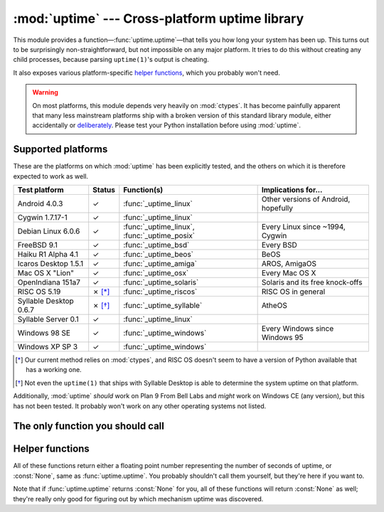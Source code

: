 .. uptime documentation master file

:mod:`uptime` --- Cross-platform uptime library
===============================================

.. module:: uptime
   :synopsis: Cross-platform uptime library
.. moduleauthor:: Koen Crolla <cairnarvon@gmail.com>

This module provides a function—:func:`uptime.uptime`—that tells you how long
your system has been up. This turns out to be surprisingly non-straightforward,
but not impossible on any major platform. It tries to do this without creating
any child processes, because parsing ``uptime(1)``'s output is cheating.

It also exposes various platform-specific `helper functions`_, which you
probably won't need.

.. warning::

   On most platforms, this module depends very heavily on :mod:`ctypes`. It
   has become painfully apparent that many less mainstream platforms ship with
   a broken version of this standard library module, either accidentally or
   deliberately_. Please test your Python installation before using
   :mod:`uptime`.

.. _deliberately: https://developers.google.com/appengine/kb/libraries


Supported platforms
-------------------

These are the platforms on which :mod:`uptime` has been explicitly tested, and
the others on which it is therefore expected to work as well.

+------------------+--------+--------------------------+---------------------+
| Test platform    | Status | Function(s)              | Implications for... |
+==================+========+==========================+=====================+
| Android 4.0.3    | ✓      | :func:`_uptime_linux`    | Other versions of   |
|                  |        |                          | Android, hopefully  |
+------------------+--------+--------------------------+---------------------+
| Cygwin 1.7.17-1  | ✓      | :func:`_uptime_linux`    |                     |
+------------------+--------+--------------------------+---------------------+
| Debian Linux     | ✓      | :func:`_uptime_linux`,   | Every Linux since   |
| 6.0.6            |        | :func:`_uptime_posix`    | ~1994, Cygwin       |
+------------------+--------+--------------------------+---------------------+
| FreeBSD 9.1      | ✓      | :func:`_uptime_bsd`      | Every BSD           |
+------------------+--------+--------------------------+---------------------+
| Haiku R1 Alpha   | ✓      | :func:`_uptime_beos`     | BeOS                |
| 4.1              |        |                          |                     |
+------------------+--------+--------------------------+---------------------+
| Icaros Desktop   | ✓      | :func:`_uptime_amiga`    | AROS, AmigaOS       |
| 1.5.1            |        |                          |                     |
+------------------+--------+--------------------------+---------------------+
| Mac OS X "Lion"  | ✓      | :func:`_uptime_osx`      | Every Mac OS X      |
+------------------+--------+--------------------------+---------------------+
| OpenIndiana      | ✓      | :func:`_uptime_solaris`  | Solaris and its     |
| 151a7            |        |                          | free knock-offs     |
+------------------+--------+--------------------------+---------------------+
| RISC OS 5.19     | ✗ [*]_ | :func:`_uptime_riscos`   | RISC OS in general  |
+------------------+--------+--------------------------+---------------------+
| Syllable Desktop | ✗ [*]_ | :func:`_uptime_syllable` | AtheOS              |
| 0.6.7            |        |                          |                     |
+------------------+--------+--------------------------+---------------------+
| Syllable Server  | ✓      | :func:`_uptime_linux`    |                     |
| 0.1              |        |                          |                     |
+------------------+--------+--------------------------+---------------------+
| Windows 98 SE    | ✓      | :func:`_uptime_windows`  | Every Windows since |
|                  |        |                          | Windows 95          |
+------------------+--------+--------------------------+---------------------+
| Windows XP SP 3  | ✓      | :func:`_uptime_windows`  |                     |
+------------------+--------+--------------------------+---------------------+

.. [*] Our current method relies on :mod:`ctypes`, and RISC OS doesn't seem to
   have a version of Python available that has a working one.

.. [*] Not even the ``uptime(1)`` that ships with Syllable Desktop is able to
   determine the system uptime on that platform.

Additionally, :mod:`uptime` *should* work on Plan 9 From Bell Labs and *might*
work on Windows CE (any version), but this has not been tested. It probably
won't work on any other operating systems not listed.


The only function you should call
---------------------------------

.. function:: uptime

     >>> from uptime import uptime
     >>> uptime()
     49170.129999999997

   Returns the uptime in seconds, or :const:`None` if it can't figure it out.

   This function will try to call the right function for your platform (based
   on ``sys.platform``), or all functions in some order until it finds one
   that doesn't return :const:`None`.


Helper functions
----------------

All of these functions return either a floating point number representing the
number of seconds of uptime, or :const:`None`, same as :func:`uptime.uptime`.
You probably shouldn't call them yourself, but they're here if you want to.

Note that if :func:`uptime.uptime` returns :const:`None` for you, all of these
functions will return :const:`None` as well; they're really only good for
figuring out by which mechanism uptime was discovered.

.. function:: _uptime_amiga

   AmigaOS-specific uptime. It takes the creation time of the ``RAM:`` drive
   to be the boot time, and subtracts it from the current time to determine
   the uptime.

   .. versionadded:: 1.4

.. function:: _uptime_beos

   BeOS/Haiku-specific uptime. It uses :c:func:`system_time` from ``libroot``
   to determine the uptime.

   .. versionadded:: 1.2

.. function:: _uptime_bsd

   BSD-specific uptime (including OS X). It uses ``sysctl`` (through the
   :c:func:`sysctlbyname` function) to figure out the system's boot time, which
   it then subtracts from the current time to find the uptime.

.. function:: _uptime_linux

   Linux-specific uptime. It first tries to read ``/proc/uptime``, and if that
   fails, it calls the :c:func:`sysinfo` C function.

.. function:: _uptime_osx

   Alias for :func:`_uptime_bsd`.

.. function:: _uptime_plan9

   Plan 9 From Bell Labs. Reads ``/dev/time``, which contains the number of
   clock ticks since boot and the number of clock ticks per seconds.

.. function:: _uptime_posix

   Fallback uptime for POSIX. Scans ``utmpx`` for a ``BOOT_TIME`` entry, and
   if it's present, subtracts its value from the current time to find the
   uptime.

   .. note::

      Because POSIX only specifies (some of) the members of
      :c:type:`struct utmpx` but not their order or exact sizes, nor the
      values of ``utmpx``'s constants (and there is no way to figure these
      things out at runtime), this is implemented as a C extension
      (:mod:`uptime._posix`) :mod:`distutils` tries to compile when you
      install :mod:`uptime`. If you're sure your ``utmpx`` database has a
      ``BOOT_TIME`` entry (many don't) but you're still getting :const:`None`
      for an answer, it may be the case that the extension couldn't be
      compiled.

   .. versionadded:: 1.3

.. function:: _uptime_riscos

   RISC OS-specific uptime. This uses :c:func:`_kernel_swi` to perform the
   software interrupt ``OS_ReadMonotonicTime``, which returns the uptime in
   centiseconds. This will overflow after about eight months on 32-bit systems
   (2.9 billion years on 64-bit). If this can be detected, the function will
   return :const:`None` rather than rely on assumptions regarding signed
   overflow.

   .. versionadded:: 1.4

.. function:: _uptime_solaris

   Solaris-specific uptime. This uses ``libkstat`` to find out the system's
   boot time (``unix:0:system_misc:boot_time``), which it then subtracts from
   the current time to find the uptime.

   .. versionadded:: 1.1

.. function:: _uptime_syllable

   Syllable-specific uptime. This does nothing at this point.

.. function:: _uptime_windows

   Windows-specific uptime. From Vista onward, it will call
   :c:func:`GetTickCount64` from Kernel32.lib. Before that, it calls
   :c:func:`GetTickCount`, which returns an unsigned 32-bit number
   representing the number of milliseconds since boot and will therefore
   overflow after 49.7 days. There is no way to tell when this has happened,
   but fortunately Windows systems won't stay up for that long.

